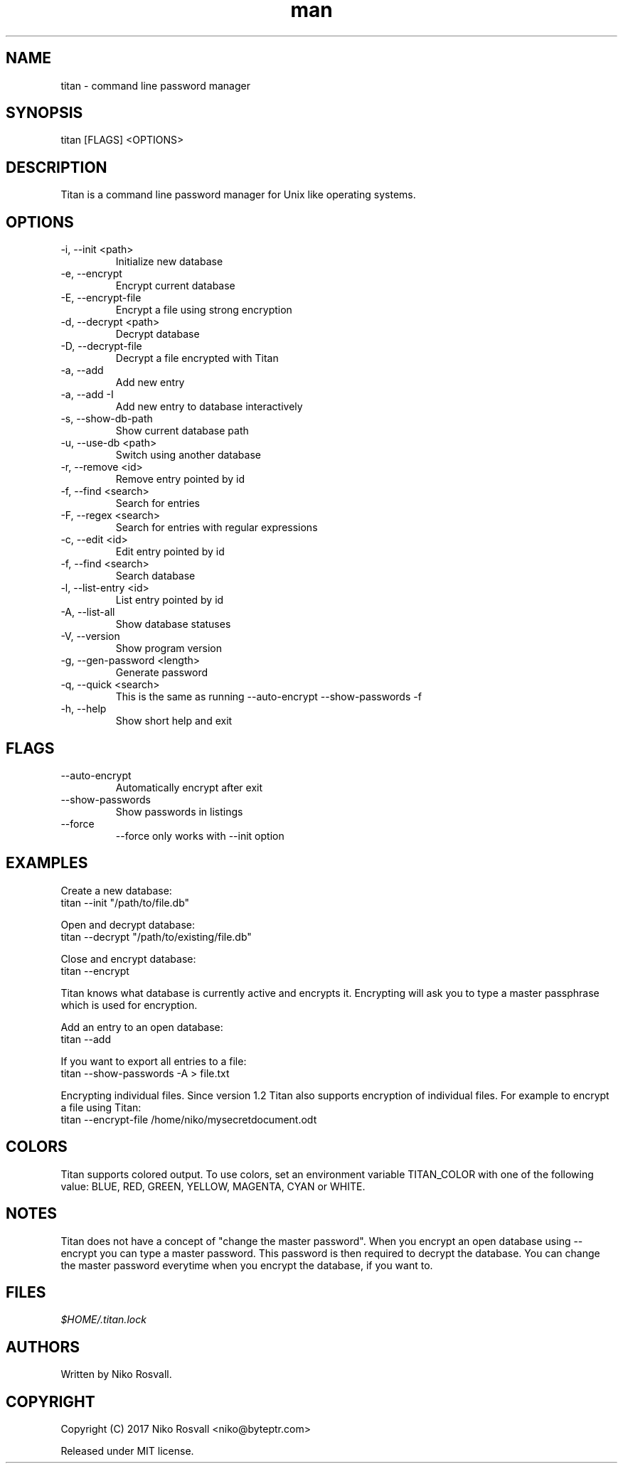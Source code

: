 .\" Manpage for titan.
.\" Any errors or typos, contact niko@byteptr.com.

.TH man 1 "8 Nov 2017" "1.2" "titan man page"
.SH NAME
titan \- command line password manager
.SH SYNOPSIS
titan [FLAGS] <OPTIONS>
.SH DESCRIPTION
Titan is a command line password manager for Unix like
operating systems.
.SH OPTIONS
.IP "-i, --init <path>"
Initialize new database
.IP "-e, --encrypt"
Encrypt current database
.IP "-E, --encrypt-file"
Encrypt a file using strong encryption
.IP "-d, --decrypt <path>"
Decrypt database
.IP "-D, --decrypt-file"
Decrypt a file encrypted with Titan
.IP "-a, --add"
Add new entry
.IP "-a, --add -I"
Add new entry to database interactively
.IP "-s, --show-db-path"
Show current database path
.IP "-u, --use-db <path>"
Switch using another database
.IP "-r, --remove <id>"
Remove entry pointed by id
.IP "-f, --find <search>"
Search for entries
.IP "-F, --regex <search>"
Search for entries with regular expressions
.IP "-c, --edit <id>"
Edit entry pointed by id
.IP "-f, --find <search>"
Search database
.IP "-l, --list-entry <id>"
List entry pointed by id
.IP "-A, --list-all"
Show database statuses
.IP "-V, --version"
Show program version
.IP "-g, --gen-password <length>"
Generate password
.IP "-q, --quick <search>"
This is the same as running
--auto-encrypt --show-passwords -f
.IP "-h, --help"
Show short help and exit
.SH FLAGS
.IP "--auto-encrypt"
Automatically encrypt after exit
.IP "--show-passwords"
Show passwords in listings
.IP "--force"
--force only works with --init option
.SH EXAMPLES
Create a new database:
       titan --init "/path/to/file.db"
.PP
Open and decrypt database:
       titan --decrypt "/path/to/existing/file.db"
.PP
Close and encrypt database:
       titan --encrypt

Titan knows what database is currently active and encrypts it.
Encrypting will ask you to type a master passphrase which is used for encryption.
.PP
Add an entry to an open database:
       titan --add
.PP
If you want to export all entries to a file:
       titan --show-passwords -A > file.txt
.PP
Encrypting individual files. Since version 1.2 Titan also supports encryption
of individual files. For example to encrypt a file using Titan:
       titan --encrypt-file /home/niko/mysecretdocument.odt
.SH COLORS
Titan supports colored output. To use colors, set an environment variable
TITAN_COLOR with one of the following value:
BLUE, RED, GREEN, YELLOW, MAGENTA, CYAN or WHITE.
.SH NOTES
Titan does not have a concept of "change the master password". When you encrypt
an open database using --encrypt you can type a master password. This password
is then  required to decrypt the database. You can change the master password
everytime when you encrypt the database, if you want to.
.SH FILES
.I $HOME/.titan.lock
.SH AUTHORS
Written by Niko Rosvall.
.SH COPYRIGHT
Copyright (C) 2017 Niko Rosvall <niko@byteptr.com>
.PP
Released under MIT license.
